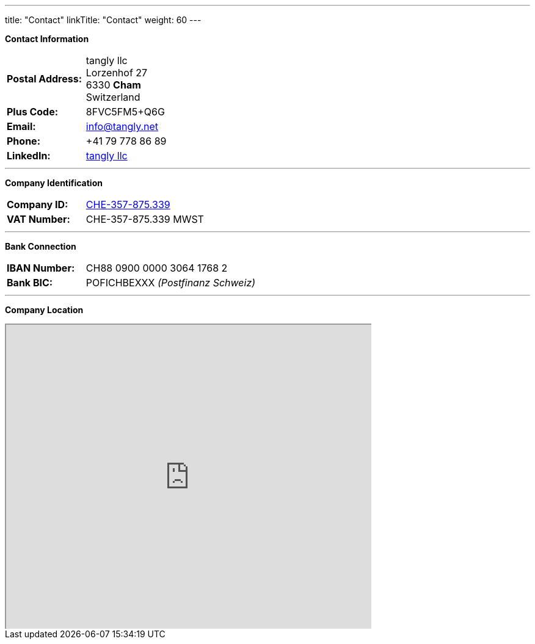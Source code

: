 ---
title: "Contact"
linkTitle: "Contact"
weight: 60
---

*Contact Information*

[%noheader,frame=none,grid=none,width=75%,cols="1,4"]
|===
| *Postal Address:* | tangly llc +
Lorzenhof 27 +
6330 *Cham* +
Switzerland
| *Plus Code:*      | 8FVC5FM5+Q6G
| *Email:*          | info@tangly.net
| *Phone:*          | +41 79 778 86 89
| *LinkedIn:*       | https://www.linkedin.com/company/tangly-llc/[tangly llc]
|===

---

*Company Identification*

[%noheader,frame=none,grid=none,width=75%,cols="1,4"]
|===
| *Company ID:* | https://www.zefix.ch/en/search/entity/list/firm/1244145[CHE-357-875.339]
| *VAT Number:* | CHE-357-875.339 MWST
|===

---

*Bank Connection*

[%noheader,frame=none,grid=none,width=75%,cols="1,4"]
|===
| *IBAN Number:* | CH88 0900 0000 3064 1768 2
| *Bank BIC:*    | POFICHBEXXX _(Postfinanz Schweiz)_
|===

---

*Company Location*

+++++
<div class="mapouter">
<div class="gmap_canvas">
<iframe width="600" height="500" id="gmap_canvas" src="https://maps.google.com/maps?q=Lorzenhof%2027,%206330%20Cham,%20Switzerland&t=&z=13&ie=UTF8&iwloc=&output=embed"></iframe>
<a href="https://123movies-to.org">123movies</a><br><style>.mapouter{position:relative;text-align:right;height:500px;width:600px;}</style>
<a href="https://www.embedgooglemap.net">google maps widget html</a><style>.gmap_canvas {overflow:hidden;background:none!important;height:500px;width:600px;}</style>
</div>
</div>
+++++
